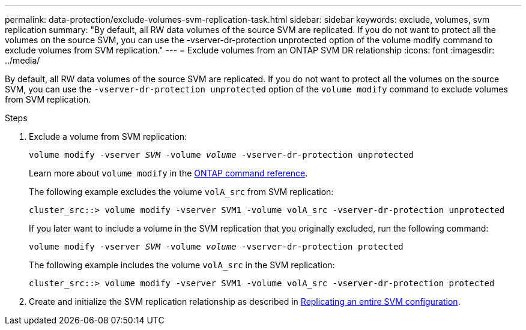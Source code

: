 ---
permalink: data-protection/exclude-volumes-svm-replication-task.html
sidebar: sidebar
keywords: exclude, volumes, svm replication
summary: "By default, all RW data volumes of the source SVM are replicated. If you do not want to protect all the volumes on the source SVM, you can use the -vserver-dr-protection unprotected option of the volume modify command to exclude volumes from SVM replication."
---
= Exclude volumes from an ONTAP SVM DR relationship
:icons: font
:imagesdir: ../media/

[.lead]
By default, all RW data volumes of the source SVM are replicated. If you do not want to protect all the volumes on the source SVM, you can use the `-vserver-dr-protection unprotected` option of the `volume modify` command to exclude volumes from SVM replication.

.Steps

. Exclude a volume from SVM replication:
+
`volume modify -vserver _SVM_ -volume _volume_ -vserver-dr-protection unprotected`
+
Learn more about `volume modify` in the link:https://docs.netapp.com/us-en/ontap-cli/volume-modify.html?q=volume+modify[ONTAP command reference^].
+
The following example excludes the volume `volA_src` from SVM replication:
+
----
cluster_src::> volume modify -vserver SVM1 -volume volA_src -vserver-dr-protection unprotected
----
+
If you later want to include a volume in the SVM replication that you originally excluded, run the following command:
+
`volume modify -vserver _SVM_ -volume _volume_ -vserver-dr-protection protected`
+
The following example includes the volume `volA_src` in the SVM replication:
+
----
cluster_src::> volume modify -vserver SVM1 -volume volA_src -vserver-dr-protection protected
----

. Create and initialize the SVM replication relationship as described in link:replicate-entire-svm-config-task.html[Replicating an entire SVM configuration].

// 2024 Jan 14, ONTAPDOC-2569
// 2024, Dec 19, ONTAPDOC 2606